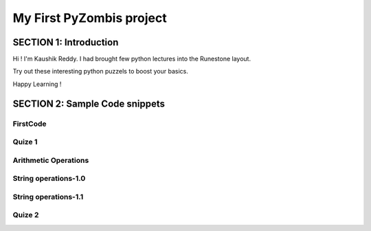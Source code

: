 =========================
My First PyZombis project
=========================

SECTION 1: Introduction
:::::::::::::::::::::::

Hi ! I'm Kaushik Reddy. I had brought few python lectures into the Runestone layout. 

Try out these interesting python puzzels to boost your basics.

Happy Learning !





SECTION 2: Sample Code snippets
:::::::::::::::::::::::::::::::


FirstCode
----------

.. activecode:: code_snippet1
   :coach:
   :caption: Integer addition

   print("Hello World ! ")
   print("I love PyZombis !")
   
Quize 1
---------------

.. mchoice:: question_1
    :multiple_answers:
    :correct: b
    :answer_a: List
    :answer_b: Dictionary
    :answer_c: Tuple
    :answer_d: All of the above
    :feedback_a: No, List doesn't have "key:value" concept.
    :feedback_b: Yes, Dictionary is correct.
    :feedback_c: Tuple acts merely like a List, hence nope.
    :feedback_d: Nope, all of them doesn't have "key:value" relations.

    Which python data structure/(s) uses the concept of "Key:value" ? (choose the appropriate option)


Arithmetic Operations
---------------------

.. activecode:: code_snippet2
   :coach:
   :caption: Code sample to determine whether a number is Even/Odd
   
   numbr = int(input("Enter a number: "))
   if (numbr % 2) == 0:
   	print("{0} is Even".format(numbr))
   else:
   	print("{0} is Odd".format(numbr))


String operations-1.0
---------------------

.. activecode:: codeexample3
   :coach:
   :caption: String concatenation

   str1="Hello"
   str2="World"
   str3=str1+str2
   print(str3)	
   

String operations-1.1
---------------------

.. activecode:: codeexample3.1
   :coach:
   :caption: Parsing Strings !

   strg="Argentina"
   print(strg[0:])
   print(strg[1:6])
   print(strg[:])	
   

Quize 2
---------------

.. mchoice:: question_2
    :multiple_answers:
    :correct: d
    :answer_a: string_sample[5:9]
    :answer_b: string_sample[0:4]
    :answer_c: string_sample[5:]
    :answer_d: Both 'a' & 'c'
    :feedback_a: Yes, but even option 'c' is also cool with it.
    :feedback_b: Nope, check again.
    :feedback_c: Yes, but even option 'a' is also cool with it.
    :feedback_d: Yes, both 'a' and 'c' are true!

    Which of the following will produce "tina" from the string_sample = "Argentina" ? (choose the appropriate option)

